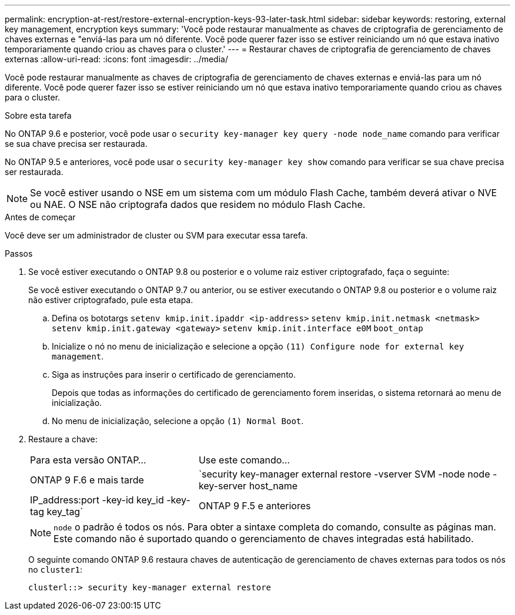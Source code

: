 ---
permalink: encryption-at-rest/restore-external-encryption-keys-93-later-task.html 
sidebar: sidebar 
keywords: restoring, external key management, encryption keys 
summary: 'Você pode restaurar manualmente as chaves de criptografia de gerenciamento de chaves externas e "enviá-las para um nó diferente. Você pode querer fazer isso se estiver reiniciando um nó que estava inativo temporariamente quando criou as chaves para o cluster.' 
---
= Restaurar chaves de criptografia de gerenciamento de chaves externas
:allow-uri-read: 
:icons: font
:imagesdir: ../media/


[role="lead"]
Você pode restaurar manualmente as chaves de criptografia de gerenciamento de chaves externas e enviá-las para um nó diferente. Você pode querer fazer isso se estiver reiniciando um nó que estava inativo temporariamente quando criou as chaves para o cluster.

.Sobre esta tarefa
No ONTAP 9.6 e posterior, você pode usar o `security key-manager key query -node node_name` comando para verificar se sua chave precisa ser restaurada.

No ONTAP 9.5 e anteriores, você pode usar o `security key-manager key show` comando para verificar se sua chave precisa ser restaurada.


NOTE: Se você estiver usando o NSE em um sistema com um módulo Flash Cache, também deverá ativar o NVE ou NAE. O NSE não criptografa dados que residem no módulo Flash Cache.

.Antes de começar
Você deve ser um administrador de cluster ou SVM para executar essa tarefa.

.Passos
. Se você estiver executando o ONTAP 9.8 ou posterior e o volume raiz estiver criptografado, faça o seguinte:
+
Se você estiver executando o ONTAP 9.7 ou anterior, ou se estiver executando o ONTAP 9.8 ou posterior e o volume raiz não estiver criptografado, pule esta etapa.

+
.. Defina os bototargs
`setenv kmip.init.ipaddr <ip-address>`
`setenv kmip.init.netmask <netmask>`
`setenv kmip.init.gateway <gateway>`
`setenv kmip.init.interface e0M`
`boot_ontap`
.. Inicialize o nó no menu de inicialização e selecione a opção `(11) Configure node for external key management`.
.. Siga as instruções para inserir o certificado de gerenciamento.
+
Depois que todas as informações do certificado de gerenciamento forem inseridas, o sistema retornará ao menu de inicialização.

.. No menu de inicialização, selecione a opção `(1) Normal Boot`.


. Restaure a chave:
+
[cols="35,65"]
|===


| Para esta versão ONTAP... | Use este comando... 


 a| 
ONTAP 9 F.6 e mais tarde
 a| 
`security key-manager external restore -vserver SVM -node node -key-server host_name|IP_address:port -key-id key_id -key-tag key_tag`



 a| 
ONTAP 9 F.5 e anteriores
 a| 
`security key-manager restore -node node -address IP_address -key-id key_id -key-tag key_tag`

|===
+
[NOTE]
====
`node` o padrão é todos os nós. Para obter a sintaxe completa do comando, consulte as páginas man. Este comando não é suportado quando o gerenciamento de chaves integradas está habilitado.

====
+
O seguinte comando ONTAP 9.6 restaura chaves de autenticação de gerenciamento de chaves externas para todos os nós no `cluster1`:

+
[listing]
----
clusterl::> security key-manager external restore
----

